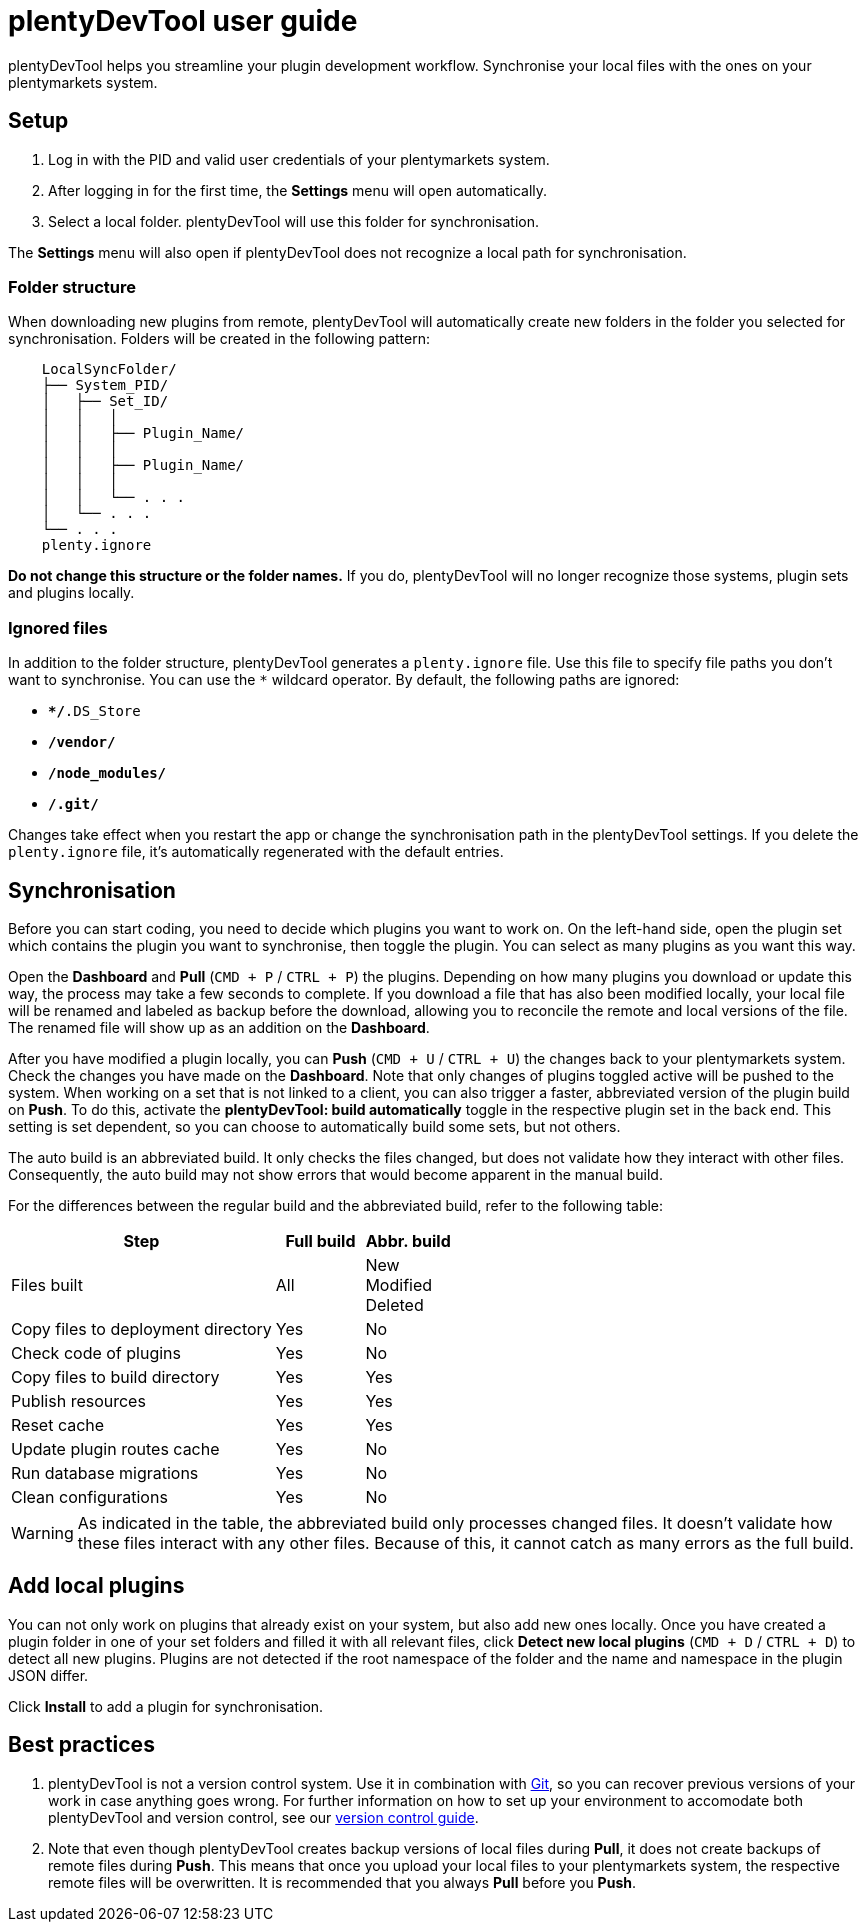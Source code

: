 = plentyDevTool user guide

plentyDevTool helps you streamline your plugin development workflow. Synchronise your local files with the ones on your plentymarkets system.

== Setup

. Log in with the PID and valid user credentials of your plentymarkets system.
. After logging in for the first time, the *Settings* menu will open automatically.
. Select a local folder. plentyDevTool will use this folder for synchronisation.

The *Settings* menu will also open if plentyDevTool does not recognize a local path for synchronisation.

=== Folder structure

When downloading new plugins from remote, plentyDevTool will automatically create new folders in the folder you selected for synchronisation. Folders will be created in the following pattern:

[source]
----
    LocalSyncFolder/
    ├── System_PID/
    │   ├── Set_ID/
    │   │   │   
    │   │   ├── Plugin_Name/
    │   │   │   
    │   │   ├── Plugin_Name/
    │   │   │   
    │   │   └── . . .
    │   └── . . .
    └── . . .
    plenty.ignore
----

*Do not change this structure or the folder names.* If you do, plentyDevTool will no longer recognize those systems, plugin sets and plugins locally.

=== Ignored files

In addition to the folder structure, plentyDevTool generates a `plenty.ignore` file. Use this file to specify file paths you don't want to synchronise. You can use the `*` wildcard operator. By default, the following paths are ignored:

* `**/*.DS_Store`
* `**/vendor/**`
* `**/node_modules/**`
* `**/.git/**`

Changes take effect when you restart the app or change the synchronisation path in the plentyDevTool settings. If you delete the `plenty.ignore` file, it's automatically regenerated with the default entries.

== Synchronisation

Before you can start coding, you need to decide which plugins you want to work on. On the left-hand side, open the plugin set which contains the plugin you want to synchronise, then toggle the plugin. You can select as many plugins as you want this way.

Open the *Dashboard* and *Pull* (`CMD + P` / `CTRL + P`) the plugins. Depending on how many plugins you download or update this way, the process may take a few seconds to complete. If you download a file that has also been modified locally, your local file will be renamed and labeled as backup before the download, allowing you to reconcile the remote and local versions of the file. The renamed file will show up as an addition on the *Dashboard*.

After you have modified a plugin locally, you can *Push* (`CMD + U` / `CTRL + U`) the changes back to your plentymarkets system. Check the changes you have made on the *Dashboard*. Note that only changes of plugins toggled active will be pushed to the system. When working on a set that is not linked to a client, you can also trigger a faster, abbreviated version of the plugin build on *Push*. To do this, activate the *plentyDevTool: build automatically* toggle in the respective plugin set in the back end. This setting is set dependent, so you can choose to automatically build some sets, but not others.

The auto build is an abbreviated build. It only checks the files changed, but does not validate how they interact with other files. Consequently, the auto build may not show errors that would become apparent in the manual build.

For the differences between the regular build and the abbreviated build, refer to the following table:

[cols="3,1,1"]
|===
| Step | Full build | Abbr. build

| Files built
| All
| New +
Modified +
Deleted

| Copy files to deployment directory
| Yes
| No

| Check code of plugins
| Yes
| No

| Copy files to build directory
| Yes
| Yes

| Publish resources
| Yes
| Yes

| Reset cache
| Yes
| Yes

| Update plugin routes cache
| Yes
| No

| Run database migrations
| Yes
| No

| Clean configurations
| Yes
| No
|===

[WARNING]
====
As indicated in the table, the abbreviated build only processes changed files.
It doesn't validate how these files interact with any other files.
Because of this, it cannot catch as many errors as the full build.
====

== Add local plugins

You can not only work on plugins that already exist on your system, but also add new ones locally. Once you have created a plugin folder in one of your set folders and filled it with all relevant files, click *Detect new local plugins* (`CMD + D` / `CTRL + D`) to detect all new plugins. Plugins are not detected if the root namespace of the folder and the name and namespace in the plugin JSON differ.

Click *Install* to add a plugin for synchronisation.

== Best practices

. plentyDevTool is not a version control system. Use it in combination with link:https://git-scm.com/[Git], so you can recover previous versions of your work in case anything goes wrong. For further information on how to set up your environment to accomodate both plentyDevTool and version control, see our xref:tools:plentydevtool-version-control.adoc[version control guide].
. Note that even though plentyDevTool creates backup versions of local files during *Pull*, it does not create backups of remote files during *Push*. This means that once you upload your local files to your plentymarkets system, the respective remote files will be overwritten. It is recommended that you always *Pull* before you *Push*.
